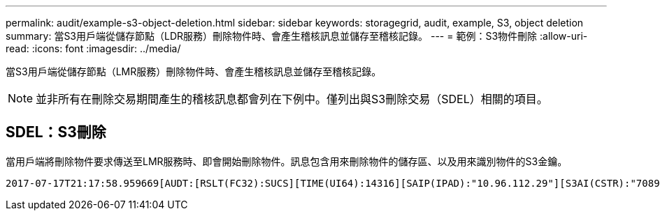 ---
permalink: audit/example-s3-object-deletion.html 
sidebar: sidebar 
keywords: storagegrid, audit, example, S3, object deletion 
summary: 當S3用戶端從儲存節點（LDR服務）刪除物件時、會產生稽核訊息並儲存至稽核記錄。 
---
= 範例：S3物件刪除
:allow-uri-read: 
:icons: font
:imagesdir: ../media/


[role="lead"]
當S3用戶端從儲存節點（LMR服務）刪除物件時、會產生稽核訊息並儲存至稽核記錄。


NOTE: 並非所有在刪除交易期間產生的稽核訊息都會列在下例中。僅列出與S3刪除交易（SDEL）相關的項目。



== SDEL：S3刪除

當用戶端將刪除物件要求傳送至LMR服務時、即會開始刪除物件。訊息包含用來刪除物件的儲存區、以及用來識別物件的S3金鑰。

[source, subs="specialcharacters,quotes"]
----
2017-07-17T21:17:58.959669[AUDT:[RSLT(FC32):SUCS][TIME(UI64):14316][SAIP(IPAD):"10.96.112.29"][S3AI(CSTR):"70899244468554783528"][SACC(CSTR):"test"][S3AK(CSTR):"SGKHyalRU_5cLflqajtaFmxJn946lAWRJfBF33gAOg=="][SUSR(CSTR):"urn:sgws:identity::70899244468554783528:root"][SBAI(CSTR):"70899244468554783528"][SBAC(CSTR):"test"] *[S3BK(CSTR):"example"][S3KY(CSTR):"testobject-0-7"][CBID(UI64):0x339F21C5A6964D89]* [CSIZ(UI64):30720][AVER(UI32):10][ATIM(UI64):150032627859669] *[ATYP(FC32):SDEL]*[ANID(UI32):12086324][AMID(FC32):S3RQ][ATID(UI64):4727861330952970593]]
----